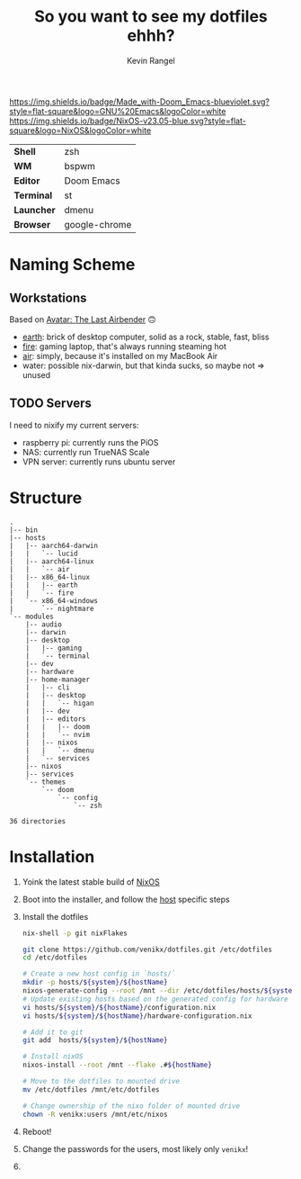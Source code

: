 #+title: So you want to see my dotfiles ehhh?
#+author: Kevin Rangel

[[https://github.com/hlissner/doom-emacs][https://img.shields.io/badge/Made_with-Doom_Emacs-blueviolet.svg?style=flat-square&logo=GNU%20Emacs&logoColor=white]]
[[https://nixos.org][https://img.shields.io/badge/NixOS-v23.05-blue.svg?style=flat-square&logo=NixOS&logoColor=white]]

| *Shell*    | zsh           |
| *WM*       | bspwm         |
| *Editor*   | Doom Emacs    |
| *Terminal* | st            |
| *Launcher* | dmenu         |
| *Browser*  | google-chrome |

* Naming Scheme
** Workstations
Based on [[https://avatar.fandom.com/wiki/Avatar:_The_Last_Airbender][Avatar: The Last Airbender]] 🙃

- [[file:hosts/x86_64-linux/earth/README.org][earth]]: brick of desktop computer, solid as a rock, stable, fast, bliss
- [[file:hosts/x86_64-linux/fire/README.org][fire]]: gaming laptop, that's always running steaming hot
- [[file:hosts/aarch64-linux/air/README.org][air]]: simply, because it's installed on my MacBook Air
- water: possible nix-darwin, but that kinda sucks, so maybe not => unused
** TODO Servers
I need to nixify my current servers:

- raspberry pi: currently runs the PiOS
- NAS: currently run TrueNAS Scale
- VPN server: currently runs ubuntu server

* Structure
#+begin_src shell :shebang "#!/usr/bin/env nix-shell\n#!nix-shell -i bash --pure -p tree" :results output :exports results
tree -d -I 'apple-silicon-support|firmware'
#+end_src

#+RESULTS:
#+begin_example
.
|-- bin
|-- hosts
|   |-- aarch64-darwin
|   |   `-- lucid
|   |-- aarch64-linux
|   |   `-- air
|   |-- x86_64-linux
|   |   |-- earth
|   |   `-- fire
|   `-- x86_64-windows
|       `-- nightmare
`-- modules
    |-- audio
    |-- darwin
    |-- desktop
    |   |-- gaming
    |   `-- terminal
    |-- dev
    |-- hardware
    |-- home-manager
    |   |-- cli
    |   |-- desktop
    |   |   `-- higan
    |   |-- dev
    |   |-- editors
    |   |   |-- doom
    |   |   `-- nvim
    |   |-- nixos
    |   |   `-- dmenu
    |   `-- services
    |-- nixos
    |-- services
    `-- themes
        `-- doom
            `-- config
                `-- zsh

36 directories
#+end_example

* Installation
1. Yoink the latest stable build of [[https://nixos.org/][NixOS]]
2. Boot into the installer, and follow the [[file:./hosts/][host]] specific steps
3. Install the dotfiles
   #+begin_src sh :eval no
nix-shell -p git nixFlakes

git clone https://github.com/venikx/dotfiles.git /etc/dotfiles
cd /etc/dotfiles

# Create a new host config in `hosts/`
mkdir -p hosts/${system}/${hostName}
nixos-generate-config --root /mnt --dir /etc/dotfiles/hosts/${system}/${hostName}
# Update existing hosts based on the generated config for hardware
vi hosts/${system}/${hostName}/configuration.nix
vi hosts/${system}/${hostName}/hardware-configuration.nix

# Add it to git
git add  hosts/${system}/${hostName}

# Install nixOS
nixos-install --root /mnt --flake .#${hostName}

# Move to the dotfiles to mounted drive
mv /etc/dotfiles /mnt/etc/dotfiles

# Change ownership of the nixo folder of mounted drive
chown -R venikx:users /mnt/etc/nixos
   #+end_src

4. Reboot!
5. Change the passwords for the users, most likely only ~venikx~!
6. [[https://media.giphy.com/media/yJFeycRK2DB4c/giphy.gif]]
